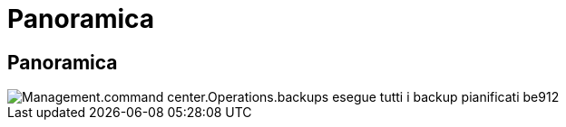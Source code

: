 = Panoramica
:allow-uri-read: 




== Panoramica

image::Management.command_center.operations.backups_run_all_scheduled-be912.png[Management.command center.Operations.backups esegue tutti i backup pianificati be912]
